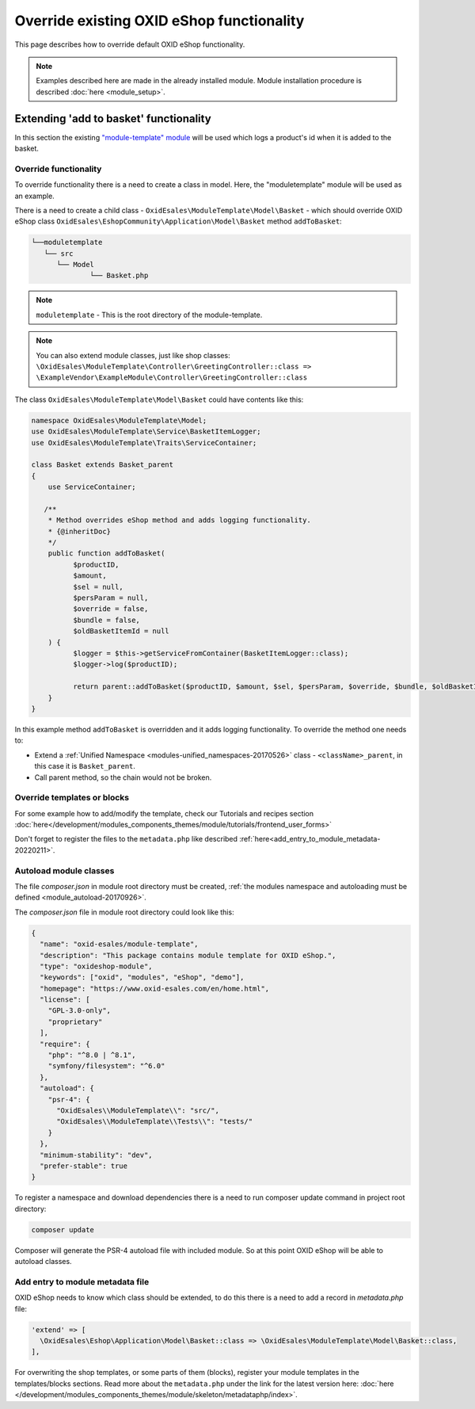 .. _override_eshop_functionality-20170227:

Override existing OXID eShop functionality
==========================================

This page describes how to override default OXID eShop functionality.


.. note::

  Examples described here are made in the already installed module. Module installation procedure is described :doc:`here <module_setup>`.

.. _extending-add-to-basket-functionality-20170228:

Extending 'add to basket' functionality
---------------------------------------

In this section the existing `"module-template" module <https://github.com/OXID-eSales/module-template>`__ will be used which logs
a product's id when it is added to the basket.

Override functionality
^^^^^^^^^^^^^^^^^^^^^^

To override functionality there is a need to create a class in model.
Here, the "moduletemplate" module will be used as an example.

There is a need to create a child class - ``OxidEsales\ModuleTemplate\Model\Basket`` - which should override OXID eShop class
``OxidEsales\EshopCommunity\Application\Model\Basket`` method ``addToBasket``:

.. code::

         └──moduletemplate
            └── src
               └── Model
                       └── Basket.php

.. note::

  ``moduletemplate`` - This is the root directory of the module-template.

.. note::

  You can also extend module classes, just like shop classes:
  ``\OxidEsales\ModuleTemplate\Controller\GreetingController::class => \ExampleVendor\ExampleModule\Controller\GreetingController::class``

The class ``OxidEsales\ModuleTemplate\Model\Basket`` could have contents like this:

.. code:: php

  namespace OxidEsales\ModuleTemplate\Model;
  use OxidEsales\ModuleTemplate\Service\BasketItemLogger;
  use OxidEsales\ModuleTemplate\Traits\ServiceContainer;

  class Basket extends Basket_parent
  {
      use ServiceContainer;

     /**
      * Method overrides eShop method and adds logging functionality.
      * {@inheritDoc}
      */
      public function addToBasket(
            $productID,
            $amount,
            $sel = null,
            $persParam = null,
            $override = false,
            $bundle = false,
            $oldBasketItemId = null
      ) {
            $logger = $this->getServiceFromContainer(BasketItemLogger::class);
            $logger->log($productID);

            return parent::addToBasket($productID, $amount, $sel, $persParam, $override, $bundle, $oldBasketItemId);
      }
  }

In this example method ``addToBasket`` is overridden and it adds logging functionality.
To override the method one needs to:

- Extend a :ref:`Unified Namespace <modules-unified_namespaces-20170526>` class - ``<className>_parent``, in this case it is ``Basket_parent``.
- Call parent method, so the chain would not be broken.

Override templates or blocks
^^^^^^^^^^^^^^^^^^^^^^^^^^^^

For some example how to add/modify the template, check our Tutorials and recipes section
:doc:`here</development/modules_components_themes/module/tutorials/frontend_user_forms>`

Don't forget to register the files to the ``metadata.php`` like described :ref:`here<add_entry_to_module_metadata-20220211>`.

Autoload module classes
^^^^^^^^^^^^^^^^^^^^^^^

The file `composer.json` in module root directory must be created,
:ref:`the modules namespace and autoloading must be defined <module_autoload-20170926>`.

The `composer.json` file in module root directory could look like this:

.. code:: json

  {
    "name": "oxid-esales/module-template",
    "description": "This package contains module template for OXID eShop.",
    "type": "oxideshop-module",
    "keywords": ["oxid", "modules", "eShop", "demo"],
    "homepage": "https://www.oxid-esales.com/en/home.html",
    "license": [
      "GPL-3.0-only",
      "proprietary"
    ],
    "require": {
      "php": "^8.0 | ^8.1",
      "symfony/filesystem": "^6.0"
    },
    "autoload": {
      "psr-4": {
        "OxidEsales\\ModuleTemplate\\": "src/",
        "OxidEsales\\ModuleTemplate\\Tests\\": "tests/"
      }
    },
    "minimum-stability": "dev",
    "prefer-stable": true
  }

To register a namespace and download dependencies there is a need to run composer update command in project root directory:

.. code:: bash

  composer update

Composer will generate the PSR-4 autoload file with included module. So at this point OXID eShop will be able to autoload
classes.

.. _add_entry_to_module_metadata-20220211:

Add entry to module metadata file
^^^^^^^^^^^^^^^^^^^^^^^^^^^^^^^^^

OXID eShop needs to know which class should be extended, to do this there is a need to add a record in `metadata.php`
file:

.. code:: php

  'extend' => [
    \OxidEsales\Eshop\Application\Model\Basket::class => \OxidEsales\ModuleTemplate\Model\Basket::class,
  ],

For overwriting the shop templates, or some parts of them (blocks), register your module templates in the
templates/blocks sections. Read more about the ``metadata.php`` under the link for the
latest version here: :doc:`here </development/modules_components_themes/module/skeleton/metadataphp/index>`.
